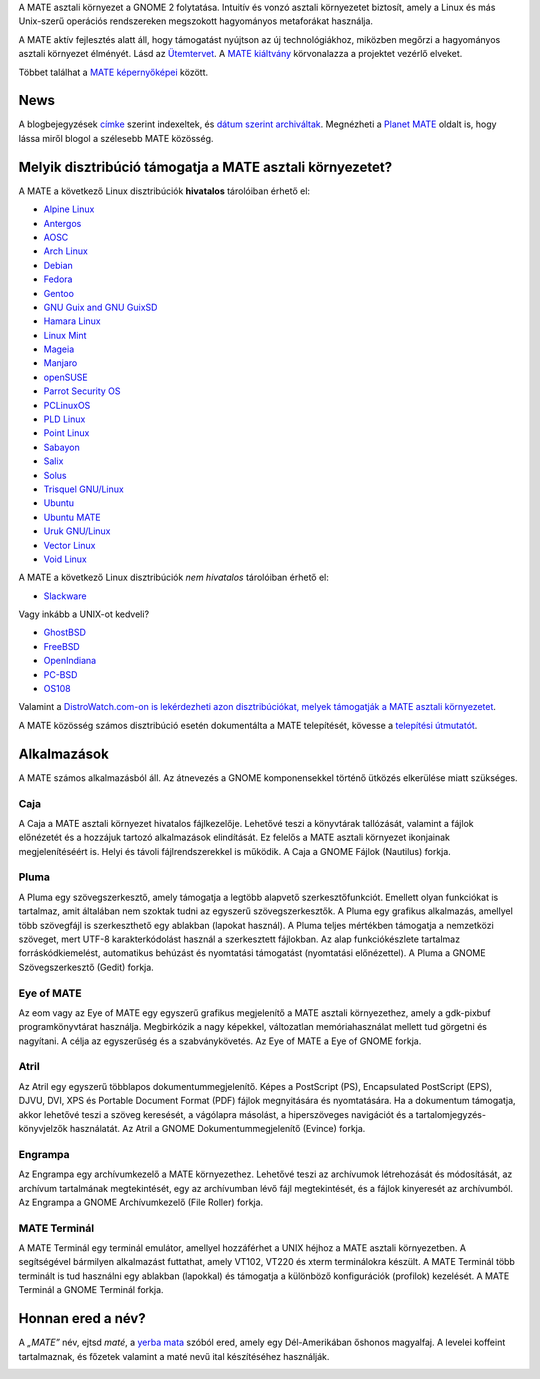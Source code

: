 .. link:
.. description:
.. tags: Névjegy,Alkalmazások,Képernyőképek
.. date: 2013-10-31 12:29:57
.. title: MATE aszali környezet
.. slug: index
.. pretty_url: False

A MATE asztali környezet a GNOME 2 folytatása. Intuitív és vonzó asztali környezetet biztosít,
amely a Linux és más Unix-szerű operációs rendszereken megszokott hagyományos metaforákat használja.

A MATE aktív fejlesztés alatt áll, hogy támogatást nyújtson az új technológiákhoz, miközben
megőrzi a hagyományos asztali környezet élményét. Lásd az `Ütemtervet <http://wiki.mate-desktop.org/roadmap>`_. A `MATE kiáltvány 
<http://wiki.mate-desktop.org/board:manifesto>`_ körvonalazza a projektet vezérlő elveket.

.. image:: /screens/screenshot.jpg
    :align: center

Többet találhat a `MATE képernyőképei <gallery/1.22/>`_ között.

----
News
----

.. post-list::
    :lang: hu
    :stop: 5

A blogbejegyzések `címke <tags/>`_ szerint indexeltek, és `dátum szerint archiváltak <archive/>`_.
Megnézheti a `Planet MATE <http://planet.mate-desktop.org>`_ oldalt is,
hogy lássa miről blogol a szélesebb MATE közösség.

---------------------------------------------------------
Melyik disztribúció támogatja a MATE asztali környezetet?
---------------------------------------------------------

A MATE a következő Linux disztribúciók **hivatalos** tárolóiban érhető el:

* `Alpine Linux <https://www.alpinelinux.org/>`_
* `Antergos <https://antergos.com/>`_
* `AOSC <https://aosc.io/>`_
* `Arch Linux <http://www.archlinux.org>`_
* `Debian <http://www.debian.org>`_
* `Fedora <http://www.fedoraproject.org>`_
* `Gentoo <http://www.gentoo.org>`_
* `GNU Guix and GNU GuixSD <https://gnu.org/s/guix>`_
* `Hamara Linux <http://hamaralinux.org/>`_
* `Linux Mint <http://linuxmint.com>`_
* `Mageia <https://www.mageia.org/en/>`_
* `Manjaro <http://manjaro.org/>`_
* `openSUSE <http://www.opensuse.org>`_
* `Parrot Security OS <http://www.parrotsec.org/>`_
* `PCLinuxOS <http://www.pclinuxos.com/get-pclinuxos/mate/>`_
* `PLD Linux <https://www.pld-linux.org/>`_
* `Point Linux <http://pointlinux.org/>`_
* `Sabayon <http://www.sabayon.org>`_
* `Salix <http://www.salixos.org>`_
* `Solus <https://getsol.us/>`_
* `Trisquel GNU/Linux <https://trisquel.info/>`_
* `Ubuntu <http://www.ubuntu.com>`_
* `Ubuntu MATE <http://www.ubuntu-mate.org>`_
* `Uruk GNU/Linux <https://urukproject.org/dist/>`_
* `Vector Linux <http://vectorlinux.com>`_
* `Void Linux <http://www.voidlinux.eu/>`_

A MATE a következő Linux disztribúciók *nem hivatalos* tárolóiban érhető el:

* `Slackware <http://www.slackware.com>`_

Vagy inkább a UNIX-ot kedveli?

* `GhostBSD <http://ghostbsd.org>`_
* `FreeBSD <http://freebsd.org>`_
* `OpenIndiana <https://www.openindiana.org>`_
* `PC-BSD <http://www.pcbsd.org>`_
* `OS108 <https://OS108.org/>`_

Valamint a `DistroWatch.com-on is lekérdezheti azon disztribúciókat, melyek támogatják a MATE asztali környezetet <http://distrowatch.org/search.php?desktop=MATE#distrosearch>`_.

A MATE közösség számos disztribúció esetén dokumentálta a MATE telepítését,
kövesse a `telepítési útmutatót <http://wiki.mate-desktop.org/download>`_.

------------
Alkalmazások
------------

A MATE számos alkalmazásból áll. Az átnevezés a GNOME komponensekkel történő
ütközés elkerülése miatt szükséges.

Caja
====

.. image:: /assets/img/mate/caja.png

A Caja a MATE asztali környezet hivatalos fájlkezelője. Lehetővé teszi a könyvtárak
tallózását, valamint a fájlok előnézetét és a hozzájuk tartozó alkalmazások elindítását.
Ez felelős a MATE asztali környezet ikonjainak megjelenítéséért is.
Helyi és távoli fájlrendszerekkel is működik. A Caja a GNOME Fájlok (Nautilus) forkja.

Pluma
=====

.. image:: /assets/img/mate/pluma.png

A Pluma egy szövegszerkesztő, amely támogatja a legtöbb alapvető szerkesztőfunkciót.
Emellett olyan funkciókat is tartalmaz, amit általában nem szoktak tudni az egyszerű
szövegszerkesztők. A Pluma egy grafikus alkalmazás, amellyel több szövegfájl is
szerkeszthető egy ablakban (lapokat használ). A Pluma teljes mértékben támogatja a
nemzetközi szöveget, mert UTF-8 karakterkódolást használ a szerkesztett fájlokban.
Az alap funkciókészlete tartalmaz forráskódkiemelést, automatikus behúzást és
nyomtatási támogatást (nyomtatási előnézettel). A Pluma a GNOME Szövegszerkesztő
(Gedit) forkja.

Eye of MATE
===========

.. image:: /assets/img/mate/eom.png

Az eom vagy az Eye of MATE egy egyszerű grafikus megjelenítő a MATE asztali környezethez,
amely a gdk-pixbuf programkönyvtárat használja. Megbirkózik a nagy képekkel, változatlan
memóriahasználat mellett tud görgetni és nagyítani. A célja az egyszerűség és a
szabványkövetés. Az Eye of MATE a Eye of GNOME forkja.

Atril
=====

.. image:: /assets/img/mate/atril.png

Az Atril egy egyszerű többlapos dokumentummegjelenítő. Képes a PostScript (PS),
Encapsulated PostScript (EPS), DJVU, DVI, XPS és Portable Document Format (PDF) 
fájlok megnyitására és nyomtatására. Ha a dokumentum támogatja, akkor lehetővé teszi a
szöveg keresését, a vágólapra másolást, a hiperszöveges navigációt és a 
tartalomjegyzés-könyvjelzők használatát. Az Atril a GNOME Dokumentummegjelenítő
(Evince) forkja.

Engrampa
========

.. image:: /assets/img/mate/engrampa.png

Az Engrampa egy archívumkezelő a MATE környezethez. Lehetővé teszi az archívumok
létrehozását és módosítását, az archívum tartalmának megtekintését, egy az
archívumban lévő fájl megtekintését, és a fájlok kinyeresét az archívumból.
Az Engrampa a GNOME Archívumkezelő (File Roller) forkja.

MATE Terminál
=============

.. image:: /assets/img/mate/terminal.png

A MATE Terminál egy terminál emulátor, amellyel hozzáférhet a UNIX héjhoz a MATE
asztali környezetben. A segítségével bármilyen alkalmazást futtathat, amely VT102,
VT220 és xterm terminálokra készült. A MATE Terminál több terminált is tud használni
egy ablakban (lapokkal) és támogatja a különböző konfigurációk (profilok) kezelését.
A MATE Terminál a GNOME Terminál forkja.

------------------------------
Honnan ered a név?
------------------------------

A *„MATE”* név, ejtsd *maté*, a `yerba mata
<https://en.wikipedia.org/wiki/Yerba_mate>`_ szóból ered, amely egy Dél-Amerikában őshonos
magyalfaj. A levelei koffeint tartalmaznak, és főzetek valamint a maté nevű ital
készítéséhez használják.

.. image:: /assets/img/mate/yerba.jpg
    :align: center
